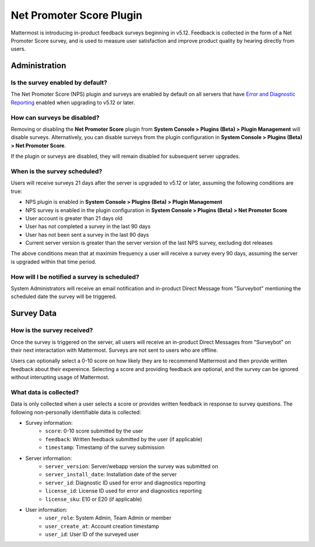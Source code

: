 Net Promoter Score Plugin
=========================

Mattermost is introducing in-product feedback surveys beginning in v5.12. Feedback is collected in the form of a Net Promoter Score survey, and is used to measure user satisfaction and improve product quality by hearing directly from users. 

Administration
--------------
Is the survey enabled by default?
~~~~~~~~~~~~~~~~~~~~~~~~~~~~~~~~~
The Net Promoter Score (NPS) plugin and surveys are enabled by default on all servers that have `Error and Diagnostic Reporting <https://docs.mattermost.com/administration/telemetry.html>`_ enabled when upgrading to v5.12 or later. 

How can surveys be disabled?
~~~~~~~~~~~~~~~~~~~~~~~~~~~~
Removing or disabling the **Net Promoter Score** plugin from **System Console > Plugins (Beta) > Plugin Management** will disable surveys. Alternatively, you can disable surveys from the plugin configuration in **System Console > Plugins (Beta) > Net Promoter Score**. 

If the plugin or surveys are disabled, they will remain disabled for subsequent server upgrades.

When is the survey scheduled?
~~~~~~~~~~~~~~~~~~~~~~~~~~~~~
Users will receive surveys 21 days after the server is upgraded to v5.12 or later, assuming the following conditions are true:

- NPS plugin is enabled in **System Console > Plugins (Beta) > Plugin Management**
- NPS survey is enabled in the plugin configuration in **System Console > Plugins (Beta) > Net Promoter Score**
- User account is greater than 21 days old
- User has not completed a survey in the last 90 days
- User has not been sent a survey in the last 90 days
- Current server version is greater than the server version of the last NPS survey, excluding dot releases

The above conditions mean that at maximim frequency a user will receive a survey every 90 days, assuming the server is upgraded within that time period. 

How will I be notified a survey is scheduled?
~~~~~~~~~~~~~~~~~~~~~~~~~~~~~~~~~~~~~~~~~~~~~

System Administrators will receive an email notification and in-product Direct Message from "Surveybot" mentioning the scheduled date the survey will be triggered.

.. image:: ../images/nps-admin.png

Survey Data
-----------

How is the survey received?
~~~~~~~~~~~~~~~~~~~~~~~~~~~

Once the survey is triggered on the server, all users will receive an in-product Direct Messages from "Surveybot" on their next interactation with Mattermost. Surveys are not sent to users who are offline.

Users can optionally select a 0-10 score on how likely they are to recommend Mattermost and then provide written feedback about their expereince. Selecting a score and providing feedback are optional, and the survey can be ignored without interupting usage of Mattermost.

.. image:: ../images/nps-survey.png

What data is collected?
~~~~~~~~~~~~~~~~~~~~~~~
Data is only collected when a user selects a score or provides written feedback in response to survey questions. The following non-personally identifiable data is collected:

- Survey information:
   - ``score``: 0-10 score submitted by the user
   - ``feedback``: Written feedback submitted by the user (if applicable)
   - ``timestamp``: Timestamp of the survey submission
- Server information: 
   - ``server_version``: Server/webapp version the survey was submitted on
   - ``server_install_date``: Installation date of the server
   - ``server_id``: Diagnostic ID used for error and diagnostics reporting
   - ``license_id``: License ID used for error and diagnostics reporting
   - ``license_sku``: E10 or E20 (if applicable)
- User information:
   - ``user_role``: System Admin, Team Admin or member
   - ``user_create_at``: Account creation timestamp
   - ``user_id``: User ID of the surveyed user
